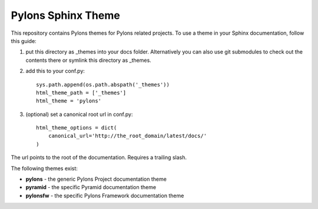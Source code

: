 Pylons Sphinx Theme
===================

This repository contains Pylons themes for Pylons related projects.
To use a theme in your Sphinx documentation, follow this guide:

1. put this directory as _themes into your docs folder.  Alternatively
   you can also use git submodules to check out the contents there
   or symlink this directory as _themes.

2. add this to your conf.py::

    sys.path.append(os.path.abspath('_themes'))
    html_theme_path = ['_themes']
    html_theme = 'pylons'

3. (optional) set a canonical root url in conf.py::

    html_theme_options = dict(
        canonical_url='http://the_root_domain/latest/docs/'
    )
   
The url points to the root of the documentation. Requires a trailing slash.

The following themes exist:

- **pylons** - the generic Pylons Project documentation theme
- **pyramid** - the specific Pyramid documentation theme
- **pylonsfw** - the specific Pylons Framework documentation theme
